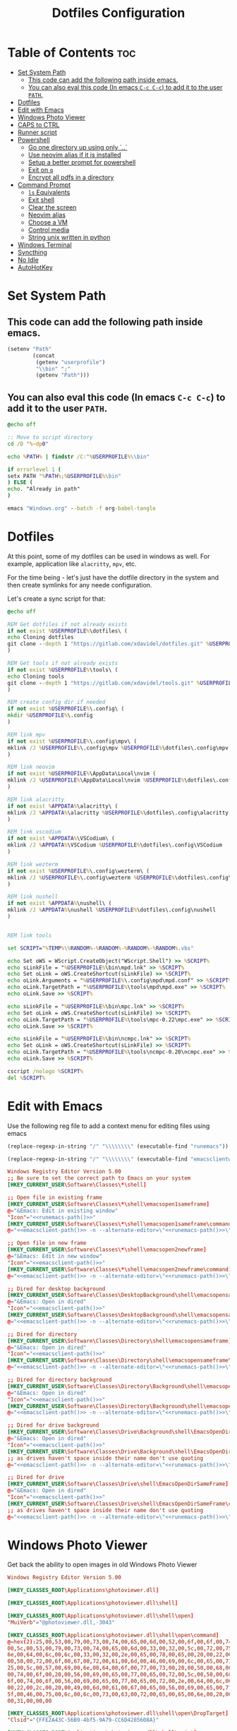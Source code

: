 #+TITLE: Dotfiles Configuration
#+PROPERTY: cache yes
#+auto_tangle: t

* Table of Contents :toc:
- [[#set-system-path][Set System Path]]
  - [[#this-code-can-add-the-following-path-inside-emacs][This code can add the following path inside emacs.]]
  - [[#you-can-also-eval-this-code-in-emacs-c-c-c-c-to-add-it-to-the-user-path][You can also eval this code (In emacs ~C-c C-c~) to add it to the user ~PATH~.]]
- [[#dotfiles][Dotfiles]]
- [[#edit-with-emacs][Edit with Emacs]]
- [[#windows-photo-viewer][Windows Photo Viewer]]
- [[#caps-to-ctrl][CAPS to CTRL]]
- [[#runner-script][Runner script]]
- [[#powershell][Powershell]]
  - [[#go-one-directory-up-using-only-][Go one directory up using only `..`]]
  - [[#use-neovim-alias-if-it-is-installed][Use neovim alias if it is installed]]
  - [[#setup-a-better-prompt-for-powershell][Setup a better prompt for powershell]]
  - [[#exit-on-q][Exit on ~q~]]
  - [[#encrypt-all-pdfs-in-a-directory][Encrypt all pdfs in a directory]]
- [[#command-prompt][Command Prompt]]
  - [[#ls-equivalents][~ls~ Equivalents]]
  - [[#exit-shell][Exit shell]]
  - [[#clear-the-screen][Clear the screen]]
  - [[#neovim-alias][Neovim alias]]
  - [[#choose-a-vm][Choose a VM]]
  - [[#control-media][Control media]]
  - [[#string-unix-written-in-python][String unix written in python]]
- [[#windows-terminal][Windows Terminal]]
- [[#syncthing][Syncthing]]
- [[#no-idle][No Idle]]
- [[#autohotkey][AutoHotKey]]

* Set System Path

** This code can add the following path inside emacs.

#+BEGIN_SRC emacs-lisp
(setenv "Path"
        (concat
         (getenv "userprofile")
         "\\bin" ";"
         (getenv "Path")))
#+END_SRC

** You can also eval this code (In emacs ~C-c C-c~) to add it to the user ~PATH~.

#+BEGIN_SRC bat :tangle "install.bat"
@echo off

:: Move to script directory
cd /D "%~dp0"

echo %PATH% | findstr /C:"%USERPROFILE%\\bin"

if errorlevel 1 (
setx PATH "%PATH%;%USERPROFILE%\bin"
) ELSE (
echo. "Already in path"
)

emacs "Windows.org" --batch -f org-babel-tangle
#+END_SRC

* Dotfiles

At this point, some of my dotfiles can be used in windows as well.
For example, application like =alacritty=, =mpv=, etc.

For the time being - let's just have the dotfile directory in the system
and then create symlinks for any neede configuration.

Let's create a sync script for that:

#+BEGIN_SRC bat :mkdirp yes :tangle (concat (getenv "USERPROFILE") "/bin/dotsync.bat")
@echo off

REM Get dotfiles if not already exists
if not exist %USERPROFILE%\dotfiles\ (
echo Cloning dotfiles
git clone --depth 1 "https://gitlab.com/xdavidel/dotfiles.git" %USERPROFILE%\dotfiles
)

REM Get tools if not already exists
if not exist %USERPROFILE%\tools\ (
echo Cloning tools
git clone --depth 1 "https://gitlab.com/xdavidel/tools.git" %USERPROFILE%\tools
)

REM create config dir if needed
if not exist %USERPROFILE%\.config\ (
mkdir %USERPROFILE%\.config
)

REM link mpv
if not exist %USERPROFILE%\.config\mpv\ (
mklink /J %USERPROFILE%\.config\mpv %USERPROFILE%\dotfiles\.config\mpv
)

REM link neovim
if not exist %USERPROFILE%\AppData\Local\nvim (
mklink /J %USERPROFILE%\AppData\Local\nvim %USERPROFILE%\dotfiles\.config\nvim
)

REM link alacritty
if not exist %APPDATA%\alacritty\ (
mklink /J %APPDATA%\alacritty %USERPROFILE%\dotfiles\.config\alacritty
)

REM link vscodium
if not exist %APPDATA%\VSCodium\ (
mklink /J %APPDATA%\VSCodium %USERPROFILE%\dotfiles\.config\VSCodium
)

REM link wezterm
if not exist %USERPROFILE%\.config\wezterm\ (
mklink /J %USERPROFILE%\.config\wezterm %USERPROFILE%\dotfiles\.config\wezterm
)

REM link nushell
if not exist %APPDATA%\nushell\ (
mklink /J %APPDATA%\nushell %USERPROFILE%\dotfiles\.config\nushell
)


REM link tools

set SCRIPT="%TEMP%\%RANDOM%-%RANDOM%-%RANDOM%-%RANDOM%.vbs"

echo Set oWS = WScript.CreateObject("WScript.Shell") >> %SCRIPT%
echo sLinkFile = "%USERPROFILE%\bin\mpd.lnk" >> %SCRIPT%
echo Set oLink = oWS.CreateShortcut(sLinkFile) >> %SCRIPT%
echo oLink.Arguments = "%USERPROFILE%\.config\mpd\mpd.conf" >> %SCRIPT%
echo oLink.TargetPath = "%USERPROFILE%\tools\mpd\mpd.exe" >> %SCRIPT%
echo oLink.Save >> %SCRIPT%

echo sLinkFile = "%USERPROFILE%\bin\mpc.lnk" >> %SCRIPT%
echo Set oLink = oWS.CreateShortcut(sLinkFile) >> %SCRIPT%
echo oLink.TargetPath = "%USERPROFILE%\tools\mpc-0.22\mpc.exe" >> %SCRIPT%
echo oLink.Save >> %SCRIPT%

echo sLinkFile = "%USERPROFILE%\bin\ncmpc.lnk" >> %SCRIPT%
echo Set oLink = oWS.CreateShortcut(sLinkFile) >> %SCRIPT%
echo oLink.TargetPath = "%USERPROFILE%\tools\ncmpc-0.20\ncmpc.exe" >> %SCRIPT%
echo oLink.Save >> %SCRIPT%

cscript /nologo %SCRIPT%
del %SCRIPT%
#+end_src


* Edit with Emacs

Use the following reg file to add a context menu for editing files
using emacs

#+NAME: runemacs-path
#+begin_src emacs-lisp :cache yes :results silent
(replace-regexp-in-string "/" "\\\\\\\\" (executable-find "runemacs"))
#+end_src

#+NAME: emacsclient-path
#+begin_src emacs-lisp :cache yes :results silent
(replace-regexp-in-string "/" "\\\\\\\\" (executable-find "emacsclientw"))
#+end_src

#+begin_src conf :mkdirp yes :noweb yes :tangle (concat (getenv "USERPROFILE") "/regs/emacs_contexts.reg")
Windows Registry Editor Version 5.00
;; Be sure to set the correct path to Emacs on your system
[HKEY_CURRENT_USER\Software\Classes\*\shell]

;; Open file in existing frame
[HKEY_CURRENT_USER\Software\Classes\*\shell\emacsopen1sameframe]
@="&Emacs: Edit in existing window"
"Icon"="<<runemacs-path()>>"
[HKEY_CURRENT_USER\Software\Classes\*\shell\emacsopen1sameframe\command]
@="<<emacsclient-path()>> -n --alternate-editor=\"<<runemacs-path()>>\" -n \"%1\""

;; Open file in new frame
[HKEY_CURRENT_USER\Software\Classes\*\shell\emacsopen2newframe]
@="&Emacs: Edit in new window"
"Icon"="<<emacsclient-path()>>"
[HKEY_CURRENT_USER\Software\Classes\*\shell\emacsopen2newframe\command]
@="<<emacsclient-path()>> -n --alternate-editor=\"<<runemacs-path()>>\" -n \"%1\""

;; Dired for desktop background
[HKEY_CURRENT_USER\Software\Classes\DesktopBackground\shell\emacsopensameframe]
@="&Emacs: Open in dired"
"Icon"="<<emacsclient-path()>>"
[HKEY_CURRENT_USER\Software\Classes\DesktopBackground\shell\emacsopensameframe\command]
@="<<emacsclient-path()>> -n --alternate-editor=\"<<runemacs-path()>>\" -n \"%v\""

;; Dired for directory
[HKEY_CURRENT_USER\Software\Classes\Directory\shell\emacsopensameframe]
@="&Emacs: Open in dired"
"Icon"="<<emacsclient-path()>>"
[HKEY_CURRENT_USER\Software\Classes\Directory\shell\emacsopensameframe\command]
@="<<emacsclient-path()>> -n --alternate-editor=\"<<runemacs-path()>>\" -n \"%V\""

;; Dired for directory background
[HKEY_CURRENT_USER\Software\Classes\Directory\Background\shell\emacsopensameframe]
@="&Emacs: Open in dired"
"Icon"="<<emacsclient-path()>>"
[HKEY_CURRENT_USER\Software\Classes\Directory\Background\shell\emacsopensameframe\command]
@="<<emacsclient-path()>> -n --alternate-editor=\"<<runemacs-path()>>\" -n \"%V\""

;; Dired for drive background
[HKEY_CURRENT_USER\Software\Classes\Drive\Background\shell\EmacsOpenDirSameFrame]
@="&Emacs: Open in dired"
"Icon"="<<emacsclient-path()>>"
[HKEY_CURRENT_USER\Software\Classes\Drive\Background\shell\EmacsOpenDirSameFrame\command]
;; as drives haven't space inside their name don't use quoting
@="<<emacsclient-path()>> -n --alternate-editor=\"<<runemacs-path()>>\" -n %L"

;; Dired for drive
[HKEY_CURRENT_USER\Software\Classes\Drive\shell\EmacsOpenDirSameFrame]
@="&Emacs: Open in dired"
"Icon"="<<emacsclient-path()>>"
[HKEY_CURRENT_USER\Software\Classes\Drive\shell\EmacsOpenDirSameFrame\command]
;; as drives haven't space inside their name don't use quoting
@="<<emacsclient-path()>> -n --alternate-editor=\"<<runemacs-path()>>\" -n \"%1\""

#+end_src

* Windows Photo Viewer

Get back the ability to open images in old Windows Photo Viewer

#+begin_src conf :mkdirp yes :noweb yes :tangle (concat (getenv "USERPROFILE") "/regs/activate_photo_viewer.reg")
Windows Registry Editor Version 5.00

[HKEY_CLASSES_ROOT\Applications\photoviewer.dll]

[HKEY_CLASSES_ROOT\Applications\photoviewer.dll\shell]

[HKEY_CLASSES_ROOT\Applications\photoviewer.dll\shell\open]
"MuiVerb"="@photoviewer.dll,-3043"

[HKEY_CLASSES_ROOT\Applications\photoviewer.dll\shell\open\command]
@=hex(2):25,00,53,00,79,00,73,00,74,00,65,00,6d,00,52,00,6f,00,6f,00,74,00,25,\
00,5c,00,53,00,79,00,73,00,74,00,65,00,6d,00,33,00,32,00,5c,00,72,00,75,00,\
6e,00,64,00,6c,00,6c,00,33,00,32,00,2e,00,65,00,78,00,65,00,20,00,22,00,25,\
00,50,00,72,00,6f,00,67,00,72,00,61,00,6d,00,46,00,69,00,6c,00,65,00,73,00,\
25,00,5c,00,57,00,69,00,6e,00,64,00,6f,00,77,00,73,00,20,00,50,00,68,00,6f,\
00,74,00,6f,00,20,00,56,00,69,00,65,00,77,00,65,00,72,00,5c,00,50,00,68,00,\
6f,00,74,00,6f,00,56,00,69,00,65,00,77,00,65,00,72,00,2e,00,64,00,6c,00,6c,\
00,22,00,2c,00,20,00,49,00,6d,00,61,00,67,00,65,00,56,00,69,00,65,00,77,00,\
5f,00,46,00,75,00,6c,00,6c,00,73,00,63,00,72,00,65,00,65,00,6e,00,20,00,25,\
00,31,00,00,00

[HKEY_CLASSES_ROOT\Applications\photoviewer.dll\shell\open\DropTarget]
"Clsid"="{FFE2A43C-56B9-4bf5-9A79-CC6D4285608A}"

[HKEY_CLASSES_ROOT\Applications\photoviewer.dll\shell\print]

[HKEY_CLASSES_ROOT\Applications\photoviewer.dll\shell\print\command]
@=hex(2):25,00,53,00,79,00,73,00,74,00,65,00,6d,00,52,00,6f,00,6f,00,74,00,25,\
00,5c,00,53,00,79,00,73,00,74,00,65,00,6d,00,33,00,32,00,5c,00,72,00,75,00,\
6e,00,64,00,6c,00,6c,00,33,00,32,00,2e,00,65,00,78,00,65,00,20,00,22,00,25,\
00,50,00,72,00,6f,00,67,00,72,00,61,00,6d,00,46,00,69,00,6c,00,65,00,73,00,\
25,00,5c,00,57,00,69,00,6e,00,64,00,6f,00,77,00,73,00,20,00,50,00,68,00,6f,\
00,74,00,6f,00,20,00,56,00,69,00,65,00,77,00,65,00,72,00,5c,00,50,00,68,00,\
6f,00,74,00,6f,00,56,00,69,00,65,00,77,00,65,00,72,00,2e,00,64,00,6c,00,6c,\
00,22,00,2c,00,20,00,49,00,6d,00,61,00,67,00,65,00,56,00,69,00,65,00,77,00,\
5f,00,46,00,75,00,6c,00,6c,00,73,00,63,00,72,00,65,00,65,00,6e,00,20,00,25,\
00,31,00,00,00

[HKEY_CLASSES_ROOT\Applications\photoviewer.dll\shell\print\DropTarget]
"Clsid"="{60fd46de-f830-4894-a628-6fa81bc0190d}"
#+end_src

* CAPS to CTRL

Using this reg we can convert CapsLock to act as Ctrl key

#+begin_src conf :mkdirp yes :noweb yes :tangle (concat (getenv "USERPROFILE") "/regs/caps2ctrl.reg")
Windows Registry Editor Version 5.00
[HKEY_CURRENT_USER\Keyboard Layout]
"Scancode Map"=hex:00,00,00,00,00,00,00,00,02,00,00,00,1d,00,3a,00,00,00,00,00
#+end_src

* Runner script

One annoying thing in windows is it habit of opening a terminal
for running shell scripts. Running them via this vbs script
prevents that

#+BEGIN_SRC vbs :mkdirp yes :tangle (concat (getenv "USERPROFILE") "/bin/runner.vbs")
Set args = WScript.Arguments

if args.Count = 0 then
    WScript.Echo "Missing arguments"
    WScript.Quit 1
else
    Set oShell = CreateObject ("Wscript.Shell")
    oShell.Run args.Item(0), 0, false
end if
#+end_src

* Powershell
** Go one directory up using only `..`

#+BEGIN_SRC powershell :mkdirp yes :tangle (concat (getenv "USERPROFILE") "/Documents/WindowsPowerShell/Microsoft.PowerShell_profile.ps1")
function .. {
    cd ..
}
#+END_SRC

** Use neovim alias if it is installed

#+BEGIN_SRC powershell :mkdirp yes :tangle (concat (getenv "USERPROFILE") "/Documents/WindowsPowerShell/Microsoft.PowerShell_profile.ps1")
function vi {
    if ((Get-Command nvim -ErrorAction SilentlyContinue) -eq $null)
    {
        Write-Host "neovim is not installed"
        return
    }
    nvim $Args
}

function vv {
    if ((Get-Command nvim -ErrorAction SilentlyContinue) -eq $null)
    {
        Write-Host "neovim is not installed"
        return
    }
    nvim $Args
}
#+END_SRC

** Setup a better prompt for powershell

#+BEGIN_SRC powershell :mkdirp yes :tangle (concat (getenv "USERPROFILE") "/Documents/WindowsPowerShell/Microsoft.PowerShell_profile.ps1")
function prompt {
    Write-Host -NoNewline "[" -ForegroundColor Red
    Write-Host -NoNewline $env:UserName -ForegroundColor Yellow
    Write-Host -NoNewline "@" -ForegroundColor Green
    Write-Host -NoNewline $env:computername -ForegroundColor Cyan
    Write-Host -NoNewline "] " -ForegroundColor Red
    Write-Host $ExecutionContext.SessionState.Path.CurrentLocation -ForegroundColor Magenta
    "$('PS>' * ($nestedPromptLevel + 1)) "
}
#+END_SRC

** Exit on ~q~

#+BEGIN_SRC powershell :mkdirp yes :tangle (concat (getenv "USERPROFILE") "/Documents/WindowsPowerShell/Microsoft.PowerShell_profile.ps1")
function q {
    exit 0
}
#+END_SRC

** Encrypt all pdfs in a directory

#+BEGIN_SRC powershell :mkdirp yes :tangle (concat (getenv "USERPROFILE") "/bin/encrypt_pdfs.ps1")
$pass = Read-Host -Prompt "Enter password"

$enc_dir = New-Item -ItemType "directory" -Path $args -Name "enc" -Force

get-childitem $args -recurse | where {$_.extension -eq ".pdf"} | % {
     Write-Host Encrypting $_.FullName

     $output_name = $enc_dir.FullName + "/" + $_.Name


     pdftk $_.FullName output $output_name user_pw $pass
}
#+END_SRC
* Command Prompt

We can use scripts to create simple and relativly fast apps, aliases and functions
In order for that to work we need to add the tangled directory to the ~PATH~.

** ~ls~ Equivalents

Show files and folders as close as I could to the unix way

#+BEGIN_SRC bat :mkdirp yes :tangle (concat (getenv "USERPROFILE") "/bin/ls.bat")
@echo off
dir /D
#+end_src

#+BEGIN_SRC bat :mkdirp yes :tangle (concat (getenv "USERPROFILE") "/bin/l.bat")
@echo off
dir
#+end_src

#+BEGIN_SRC bat :mkdirp yes :tangle (concat (getenv "USERPROFILE") "/bin/ll.bat")
@echo off
dir /A
#+end_src

#+BEGIN_SRC bat :mkdirp yes :tangle (concat (getenv "USERPROFILE") "/bin/la.bat")
@echo off
dir /W
#+end_src

** Exit shell

#+BEGIN_SRC bat :mkdirp yes :tangle (concat (getenv "USERPROFILE") "/bin/q.bat")
@echo off
exit
#+end_src

** Clear the screen

#+BEGIN_SRC bat :mkdirp yes :tangle (concat (getenv "USERPROFILE") "/bin/clear.bat")
@echo off
cls
#+end_src

** Neovim alias

#+BEGIN_SRC bat :mkdirp yes :tangle (concat (getenv "USERPROFILE") "/bin/vv.bat")
@echo off
nvim %*
#+end_src

#+BEGIN_SRC bat :mkdirp yes :tangle (concat (getenv "USERPROFILE") "/bin/vi.bat")
@echo off
nvim %*
#+end_src

** Choose a VM

A trriger script the uses a powershell one

#+BEGIN_SRC bat :mkdirp yes :tangle (concat (getenv "USERPROFILE") "/bin/vboxs.bat")
powershell -nologo -executionpolicy bypass -File "%~dp0\vboxes.ps1"
#+end_src

This script is using ~VirtualBox~ cli to list availavle VMs and present the user with a choice to run one

#+BEGIN_SRC powershell :mkdirp yes :tangle (concat (getenv "USERPROFILE") "/bin/vboxs.ps1")
# Commands and parameters
$cmd = 'C:\Program Files\Oracle\VirtualBox\VBoxManage.exe'
$listprm = 'list vms'
$runvm = 'startvm'

# List all VMs
$chosen = Invoke-Expression "& '$cmd' $listprm" | ConvertFrom-String -PropertyNames VirtualMachineName,Hash -Delimiter " " | Out-GridView -OutputMode "Single"

# Safeguard
if ($chosen -Eq $null) {exit}

# Run selected machine
Invoke-Expression "& '$cmd' $runvm $chosen.VirtualMachineName"
powershell -nologo -executionpolicy bypass -File "%~dp0\vboxes.ps1"
#+end_src

#+BEGIN_SRC powershell :mkdirp yes :tangle (concat (getenv "USERPROFILE") "/bin/mounter.ps1")
$chosen=Get-Disk | ForEach-Object {
    $diskprt = Get-Partition -DiskNumber $_.DiskNumber | Select-Object -Property PartitionNumber,Size,Type,DriveLetter
    $diskprt | Add-Member -Name 'DiskName' -MemberType NoteProperty -Value $_.FriendlyName
    $diskprt | Add-Member -Name 'DiskNumber' -MemberType NoteProperty -Value $_.DiskNumber
    $diskprt | Add-Member -Name 'DiskSize' -MemberType NoteProperty -Value $_.Size
    $diskprt | Add-Member -Name 'PartitionTable' -MemberType NoteProperty -Value $_.PartitionStyle

    echo $diskprt

} | Select-Object -Property DiskNumber,DiskName,DiskSize,PartitionNumber,DriveLetter,Type,Size,PartitionTable |
  Out-GridView -OutputMode "Single"

# Safeguard
if ($chosen -Eq $null) {exit}
if ($chosen.DriveLetter) { echo "Hey! This partition is already mounted."; exit}
if ($chosen.Type -contains "Unknown") { echo "Sorry, This partition has an unknown type."; exit}

# Shoose available mounting drive letter
$mnt=echo "D" "E" "F" "G" "H" "I" "J" "K" "L" "M" "P" "Q" "R" "S" "T" "U" "V" "W" "X" "Y" "Z" |
  Where-Object -FilterScript { ( $_ -NotIn ((Get-PSDrive).Name -match '^[a-z]$')) } |
  Out-GridView -OutputMode "Single"


# Safeguard
if ($mnt -Eq $null) {exit}

# mount the selected partition to the selected drive letter
Get-Partition -DiskNumber $chosen.DiskNumber | Where-Object -FilterScript { ($_.PartitionNumber -Eq $chosen.PartitionNumber) } | Set-Partition -NewDriveLetter $mnt
#+end_src

** Control media

This script is being used to control the media using ~mpc~ with special keys:
The program ~mpc~ needs to be in the system / user ~PATH~.

| Key | Description                       |
|-----+-----------------------------------|
| t   | Toggle Music on / off             |
| n   | Next song in the playlist         |
| p   | Previus song in the playlist      |
| f   | Seek forward in the curernt song  |
| b   | Seek backward in the current song |

#+BEGIN_SRC bat :mkdirp yes :tangle (concat (getenv "USERPROFILE") "/bin/mediactrl.bat")
@echo off

IF "%1%"=="t" (
mpc.lnk toggle
)

IF "%1%"=="n" (
mpc.lnk next
)

IF "%1%"=="p" (
mpc.lnk prev
)

IF "%1%"=="f" (
mpc.lnk seek +10
)

IF "%1%"=="b" (
mpc.lnk seek -10
)
#+end_src

** String unix written in python

#+BEGIN_SRC python :mkdirp yes :tangle (concat (getenv "USERPROFILE") "/bin/strings.py")
#!/usr/bin/env python

  ##########################################################################################################
  ##
  ## Like steroids for your strings!
  ##
  ## Original idea: @williballenthin
  ## Original link: https://gist.github.com/williballenthin/8e3913358a7996eab9b96bd57fc59df2
  ##
  ## Lipstick and rouge by: @herrcore
  ##########################################################################################################

  import sys
  import re
  import argparse
  from collections import namedtuple


  ASCII_BYTE = " !\"#\$%&\'\(\)\*\+,-\./0123456789:;<=>\?@ABCDEFGHIJKLMNOPQRSTUVWXYZ\[\]\^_`abcdefghijklmnopqrstuvwxyz\{\|\}\\\~\t"


  String = namedtuple("String", ["s", "offset"])


  def ascii_strings(buf, n=4):
      reg = "([%s]{%d,})" % (ASCII_BYTE, n)
      ascii_re = re.compile(reg)
      for match in ascii_re.finditer(buf):
    yield String(match.group().decode("ascii"), match.start())

  def unicode_strings(buf, n=4):
      reg = b"((?:[%s]\x00){%d,})" % (ASCII_BYTE, n)
      uni_re = re.compile(reg)
      for match in uni_re.finditer(buf):
    try:
        yield String(match.group().decode("utf-16"), match.start())
    except UnicodeDecodeError:
        pass


  def main():
      parser = argparse.ArgumentParser(description="Extract strings.")
      parser.add_argument("infile", help="File to extract from.")
      parser.add_argument('-a','--ascii',dest="ascii_only",action='store_true',default=False,help="Only extract ascii strings.")
      parser.add_argument('-u','--unicode',dest="unicode_only",action='store_true',default=False,help="Only extract unicode strings.")
      parser.add_argument('-o','--offset',dest="set_offset",action='store_true',default=False,help="Include string offset.")
      parser.add_argument('--size', type=int, dest="string_size",help="Set minumum length of string to extract. Default: 4")
      args = parser.parse_args()

      with open(args.infile, 'rb') as f:
    b = f.read()

      #setup the min string size
      if args.string_size == None:
    string_size = 4;
      else:
    string_size = args.string_size

      #should we print the string offset
      if args.set_offset:
    if args.ascii_only:
        for s in ascii_strings(b,n=string_size):
      print('0x{:x}: {:s}'.format(s.offset, s.s))
    elif args.unicode_only:
        for s in unicode_strings(b,n=string_size):
      print('0x{:x}: {:s}'.format(s.offset, s.s))
    else:
        for s in ascii_strings(b,n=string_size):
      print('0x{:x}: {:s}'.format(s.offset, s.s))

        for s in unicode_strings(b,n=string_size):
      print('0x{:x}: {:s}'.format(s.offset, s.s))
      else:
    if args.ascii_only:
        for s in ascii_strings(b,n=string_size):
      print('{:s}'.format(s.s))
    elif args.unicode_only:
        for s in unicode_strings(b,n=string_size):
      print('{:s}'.format(s.s))
    else:
        for s in ascii_strings(b,n=string_size):
      print('{:s}'.format(s.s))

        for s in unicode_strings(b,n=string_size):
      print('{:s}'.format(s.s))


  if __name__ == '__main__':
      main()
#+end_src

* Windows Terminal

Here are some windows terminal configurations

#+BEGIN_SRC json :mkdirp yes :tangle (concat (getenv "LOCALAPPDATA") "/Microsoft/Windows Terminal/settings.json")
// This file was initially generated by Windows Terminal (Unpackaged) 1.10.210928004-release1.10
// It should still be usable in newer versions, but newer versions might have additional
// settings, help text, or changes that you will not see unless you clear this file
// and let us generate a new one for you.


// To view the default settings, hold "alt" while clicking on the "Settings" button.
// For documentation on these settings, see: https://aka.ms/terminal-documentation
{
    "$schema": "https://aka.ms/terminal-profiles-schema",

    "defaultProfile": "{61c54bbd-c2c6-5271-96e7-009a87ff44bf}",

    // You can add more global application settings here.
    // To learn more about global settings, visit https://aka.ms/terminal-global-settings

    // If enabled, selections are automatically copied to your clipboard.
    "copyOnSelect": false,

    // If enabled, formatted data is also copied to your clipboard
    "copyFormatting": false,

    // A profile specifies a command to execute paired with information about how it should look and feel.
    // Each one of them will appear in the 'New Tab' dropdown,
    //   and can be invoked from the commandline with `wt.exe -p xxx`
    // To learn more about profiles, visit https://aka.ms/terminal-profile-settings
    "profiles":
    {
        "defaults":
        {
            // Put settings here that you want to apply to all profiles.
        },
        "list":
        [
            {
                // Make changes here to the powershell.exe profile.
                "guid": "{61c54bbd-c2c6-5271-96e7-009a87ff44bf}",
                "name": "Windows PowerShell",
                "commandline": "powershell.exe",
                "hidden": false
            },
            {
                // Make changes here to the cmd.exe profile.
                "guid": "{0caa0dad-35be-5f56-a8ff-afceeeaa6101}",
                "name": "Command Prompt",
                "commandline": "cmd.exe",
                "hidden": false
            },
            {
                "guid": "{2c4de342-38b7-51cf-b940-2309a097f518}",
                "name": "Ubuntu",
                "source": "Windows.Terminal.Wsl"
            },
            {
                "guid": "{b453ae62-4e3d-5e58-b989-0a998ec441b8}",
                "name": "Azure Cloud Shell",
                "source": "Windows.Terminal.Azure"
            }
        ]
    },

    // Add custom color schemes to this array.
    // To learn more about color schemes, visit https://aka.ms/terminal-color-schemes
    "schemes": [],

    // Add custom actions and keybindings to this array.
    // To unbind a key combination from your defaults.json, set the command to "unbound".
    // To learn more about actions and keybindings, visit https://aka.ms/terminal-keybindings
    "actions":
    [
        // Copy and paste are bound to Ctrl+Shift+C and Ctrl+Shift+V in your defaults.json.
        // These two lines additionally bind them to Ctrl+C and Ctrl+V.
        // To learn more about selection, visit https://aka.ms/terminal-selection
        { "command": {"action": "copy", "singleLine": false }, "keys": "ctrl+alt+c" },
        { "command": "paste", "keys": "ctrl+alt+v" },

        // Press Ctrl+Shift+F to open the search box
        { "command": "find", "keys": "ctrl+shift+f" },

        // Press Alt+Shift+D to open a new pane.
        // - "split": "auto" makes this pane open in the direction that provides the most surface area.
        // - "splitMode": "duplicate" makes the new pane use the focused pane's profile.
        // To learn more about panes, visit https://aka.ms/terminal-panes
        { "command": { "action": "splitPane", "split": "auto", "splitMode": "duplicate" }, "keys": "alt+shift+d" }
    ]
}
#+end_src

* Syncthing

If we want to use syncthing in windows it is recommanded to auto run it
at system startup. We can call via the startup folder by creating a
a startup script for it

#+BEGIN_SRC bat :tangle (concat (getenv "USERPROFILE") "/AppData/Roaming/Microsoft/Windows/Start Menu/Programs/Startup/syncthing_start.bat")
syncthing -no-console -no-browser
#+END_SRC

* MPD

** Get user directory

#+NAME: mpd-config
#+BEGIN_SRC emacs-lisp
(print (expand-file-name (concat (getenv "USERPROFILE") "/.config/mpd")))
#+END_SRC

** Create config file

#+BEGIN_SRC conf :mkdirp yes :tangle (concat (getenv "USERPROFILE") "/.config/mpd/mpd.conf") :noweb yes
# db_file            "<<mpd-config()>>/database"
log_file           "<<mpd-config()>>/log"
music_directory    "d:/Music"
playlist_directory "<<mpd-config()>>/playlists"
pid_file           "<<mpd-config()>>/pid"
state_file         "<<mpd-config()>>/state"
sticker_file       "<<mpd-config()>>/sticker.sql"

auto_update "yes"

bind_to_address "127.0.0.1"
port "6600"
restore_paused "yes"
max_output_buffer_size "16384"

database {
    plugin "simple"
    path   "<<mpd-config()>>/database/database"
}

# QOBUZ input plugin
input {
        enabled    "no"
        plugin     "qobuz"
#        app_id     "ID"
#        app_secret "SECRET"
#        username   "USERNAME"
#        password   "PASSWORD"
#        format_id  "N"
}

# TIDAL input plugin
input {
        enabled      "no"
        plugin       "tidal"
#        token        "TOKEN"
#        username     "USERNAME"
#        password     "PASSWORD"
#        audioquality "Q"
}

# Decoder #####################################################################
#

decoder {
        plugin                  "hybrid_dsd"
        enabled                 "no"
#       gapless                 "no"
}
#+END_SRC

** Create playlist directory

#+BEGIN_SRC markdown :mkdirp yes :tangle (concat (getenv "USERPROFILE") "/.config/mpd/playlists/README.md")
# Playlist Folder
Needed For saving playlists
#+END_SRC


** Create database directory

#+BEGIN_SRC markdown :mkdirp yes :tangle (concat (getenv "USERPROFILE") "/.config/mpd/database/README.md")
# Database Folder
Needed For creating databases
#+END_SRC


* No Idle

This script is a hack to keep windows from entering sleep, screensaver
or other mode when detecting idle mode.

#+begin_src vbs
Dim objResult
Dim fin : fin = 12 * 60

Set objShell = Wscript.CreateObject("Wscript.shell")

For i=0 to fin Step 1
  Wscript.Sleep(60000)
  objResult = objShell.sendkeys("{NUMLOCK}{NUMLOCK}")
Next
#+end_src

* AutoHotKey
*** Header Info

Autohotkey use the following symbols to bind action keys:

| Symbol  | Key   |
| ------- | ----- |
| #       | Super |
| ^       | Ctrl  |
| !       | Alt   |
| +       | Shift |

*** Header Recommendation

#+BEGIN_SRC ahk :tangle (concat (getenv "USERPROFILE") "/AppData/Roaming/Microsoft/Windows/Start Menu/Programs/Startup/keys.ahk")
  #NoEnv ; Recommended for performance and compatibility with future AutoHotkey releases.
  ; #Warn  ; Enable warnings to assist with detecting common errors.
  SendMode Input  ; Recommended for new scripts due to its superior speed and reliability.
  SetWorkingDir %A_ScriptDir%  ; Ensures a consistent starting directory.
  setTitleMatchMode, 2 ; set title match mode to "contains"

  #SingleInstance force
#+END_SRC

*** Helpers

#+BEGIN_SRC ahk :tangle (concat (getenv "USERPROFILE") "/AppData/Roaming/Microsoft/Windows/Start Menu/Programs/Startup/keys.ahk")
  ; Check if process is running
  ProcessExist(Name) {
    Process,Exist,%Name%
    return Errorlevel
  }

  ; This Function activate a program if already running.
  ; Else, it open a new instance of the program
  ActivateOrOpen(window, program) {
    ; check if window exists
    if WinExist(window) {
      WinActivate  ; Uses the last found window.
    }
    else {
      ; else start requested program
      Run cmd /c "start ^"^" ^"%program%^"",, Hide ;use cmd in hidden mode to launch requested program
      WinWait, %window%,,5		; wait up to 5 seconds for window to exist
      IfWinNotActive, %window%, , WinActivate, %window%
      {
        WinActivate  ; Uses the last found window.
      }
    }
    return
  }


  ; This function examines the registry to build an accurate list of the current virtual desktops and which one we're currently on.
  ; Current desktop UUID appears to be in HKEY_CURRENT_USER\SOFTWARE\Microsoft\Windows\CurrentVersion\Explorer\SessionInfo\1\VirtualDesktops
  ; List of desktops appears to be in HKEY_CURRENT_USER\SOFTWARE\Microsoft\Windows\CurrentVersion\Explorer\VirtualDesktops

  mapDesktopsFromRegistry() {
    global CurrentDesktop, DesktopCount
    ; Get the current desktop UUID. Length should be 32 always, but there's no guarantee this couldn't change in a later Windows release so we check.
    IdLength := 32
    SessionId := getSessionId()
    if (SessionId) {
      RegRead, CurrentDesktopId, HKEY_CURRENT_USER\SOFTWARE\Microsoft\Windows\CurrentVersion\Explorer\SessionInfo\%SessionId%\VirtualDesktops, CurrentVirtualDesktop
      if (CurrentDesktopId) {
        IdLength := StrLen(CurrentDesktopId)
      }
    }
    ; Get a list of the UUIDs for all virtual desktops on the system
    RegRead, DesktopList, HKEY_CURRENT_USER, SOFTWARE\Microsoft\Windows\CurrentVersion\Explorer\VirtualDesktops, VirtualDesktopIDs
    if (DesktopList) {
      DesktopListLength := StrLen(DesktopList)
      ; Figure out how many virtual desktops there are
      DesktopCount := DesktopListLength / IdLength
    }
    else {
      DesktopCount := 1
    }
    ; Parse the REG_DATA string that stores the array of UUID's for virtual desktops in the registry.
    i := 0
    while (CurrentDesktopId and i < DesktopCount) {
      StartPos := (i * IdLength) + 1
      DesktopIter := SubStr(DesktopList, StartPos, IdLength)
      OutputDebug, The iterator is pointing at %DesktopIter% and count is %i%.
      ; Break out if we find a match in the list. If we didn't find anything, keep the
      ; old guess and pray we're still correct :-D.
      if (DesktopIter = CurrentDesktopId) {
        CurrentDesktop := i + 1
        OutputDebug, Current desktop number is %CurrentDesktop% with an ID of %DesktopIter%.
        break
      }
      i++
    }
  }
  ;
  ; This functions finds out ID of current session.
  ;
  getSessionId()
  {
    ProcessId := DllCall("GetCurrentProcessId", "UInt")
    if ErrorLevel {
      OutputDebug, Error getting current process id: %ErrorLevel%
      return
    }
    OutputDebug, Current Process Id: %ProcessId%
    DllCall("ProcessIdToSessionId", "UInt", ProcessId, "UInt*", SessionId)
    if ErrorLevel {
      OutputDebug, Error getting session id: %ErrorLevel%
      return
    }
    OutputDebug, Current Session Id: %SessionId%
    return SessionId
  }
  ;
  ; This function switches to the desktop number provided.
  ;
  switchDesktopByNumber(targetDesktop)
  {
    global CurrentDesktop, DesktopCount
    ; Re-generate the list of desktops and where we fit in that. We do this because
    ; the user may have switched desktops via some other means than the script.
    mapDesktopsFromRegistry()
    ; Don't attempt to switch to an invalid desktop
    if (targetDesktop > DesktopCount || targetDesktop < 1) {
      OutputDebug, [invalid] target: %targetDesktop% current: %CurrentDesktop%
      return
    }
    ; Go right until we reach the desktop we want
    while(CurrentDesktop < targetDesktop) {
      Send ^#{Right}
      CurrentDesktop++
      OutputDebug, [right] target: %targetDesktop% current: %CurrentDesktop%
    }
    ; Go left until we reach the desktop we want
    while(CurrentDesktop > targetDesktop) {
      Send ^#{Left}
      CurrentDesktop--
      OutputDebug, [left] target: %targetDesktop% current: %CurrentDesktop%
    }
  }
  ;
  ; This function switches to the desktop number provided.
  ;
  moveToDesktopNumber(targetDesktop)
  {
    global CurrentDesktop, DesktopCount, MoveWindowToDesktopNumberProc
    ; Re-generate the list of desktops and where we fit in that. We do this because
    ; the user may have switched desktops via some other means than the script.
    mapDesktopsFromRegistry()
    ; Don't attempt to switch to an invalid desktop
    if (targetDesktop > DesktopCount || targetDesktop < 1) {
      OutputDebug, [invalid] target: %targetDesktop% current: %CurrentDesktop%
      return
    }
    WinGet, activeHwnd, ID, A

    hVirtualDesktopAccessor := DllCall("LoadLibrary", "Str", "c:\tools\keys\VirtualDesktopAccessor.dll", "Ptr")
    MoveWindowToDesktopNumberProc := DllCall("GetProcAddress", Ptr, hVirtualDesktopAccessor, AStr, "MoveWindowToDesktopNumber", "Ptr")
    DllCall(MoveWindowToDesktopNumberProc, UInt, activeHwnd, UInt, targetDesktop -1)
    DllCall("FreeLibrary", "Ptr", hVirtualDesktopAccessor)
  }
  ;
  ; This function creates a new virtual desktop and switches to it
  ;
  createVirtualDesktop()
  {
    global CurrentDesktop, DesktopCount
    Send, #^d
    DesktopCount++
    CurrentDesktop = %DesktopCount%
    OutputDebug, [create] desktops: %DesktopCount% current: %CurrentDesktop%
  }
  ;
  ; This function deletes the current virtual desktop
  ;
  deleteVirtualDesktop()
  {
    global CurrentDesktop, DesktopCount
    Send, #^{F4}
    DesktopCount--
    CurrentDesktop--
    OutputDebug, [delete] desktops: %DesktopCount% current: %CurrentDesktop%
  }
#+END_SRC

*** Move active window by 100 pixels

#+BEGIN_SRC ahk :tangle (concat (getenv "USERPROFILE") "/AppData/Roaming/Microsoft/Windows/Start Menu/Programs/Startup/keys.ahk")
; move active window 100 pixels right
#!l::
wingetpos x,y,w,h,A          ; get coordinates of the active window
x += 100			         ; add 100 to the x coordinate
winmove, A,,%x%,%y%,%w%,%h%  ; make the active window use the new coordinates
return				         ; finish

; move active window 100 pixels left
#!h::
wingetpos x,y,w,h,A
x -= 100
winmove, A,,%x%,%y%,%w%,%h%
return

; move active window 100 pixels up
#!k::
wingetpos x,y,w,h,A
y -= 100
winmove, A,,%x%,%y%,%w%,%h%
return

; move active window 100 pixels down
#!j::
wingetpos x,y,w,h,A
y += 100
winmove, A,,%x%,%y%,%w%,%h%
return
#+END_SRC

*** Resize active windows by 50 pixels

#+BEGIN_SRC ahk :tangle (concat (getenv "USERPROFILE") "/AppData/Roaming/Microsoft/Windows/Start Menu/Programs/Startup/keys.ahk")
; resize active window +50 pixels right
#!right::
wingetpos x,y,w,h,A
w += 50
winmove, A,,%x%,%y%,%w%,%h%
return

; resize active window -50 pixels right
#!left::
wingetpos x,y,w,h,A
w -= 50
winmove, A,,%x%,%y%,%w%,%h%
return

; resize active window +50 pixels down
#!down::
wingetpos x,y,w,h,A
h += 50
winmove, A,,%x%,%y%,%w%,%h%
return

; resize active window -50 pixels down
#!up::
wingetpos x,y,w,h,A
h -= 50
winmove, A,,%x%,%y%,%w%,%h%
return
#+END_SRC

*** Media Control

Control music and volume using the following bindings:

| Key Combination | Action            |
| --------------- | ------------      |
| Super + P       | Pause / Play      |
| Super + .       | Next Song         |
| Super + ,       | Prev Song         |
| Super + [       | Fast Backward     |
| Super + ]       | Fast Forward      |
| Super + =       | Volume Up         |
| Super + -       | Volume Down       |
| Super + m       | Open Media Player |
| Super + M       | Mute              |

#+BEGIN_SRC ahk :tangle (concat (getenv "USERPROFILE") "/AppData/Roaming/Microsoft/Windows/Start Menu/Programs/Startup/keys.ahk")
; Toggle music play/pause
#p::
Run, cmd /c "mediactrl t",,Hide
return

; Next song
#.::
Run, cmd /c "mediactrl n",,Hide
return

; Previus song
#,::
Run, cmd /c "mediactrl p",,Hide
return

; Backward song
#[::
Run, cmd /c "mediactrl b",,Hide
return

; Forward song
#]::
Run, cmd /c "mediactrl f",,Hide
return

; Volume Up
#=::
Send, {Volume_Up}
return

; Volume Down
#-::
Send, {Volume_Down}
return

; Volume Mute
,#+m::
Send, {Volume_Mute}
return

; Audio Media Player
#m::
If !ProcessExist("mpd.exe")
  Run, mpd,,Hide
Run, cmd /C "ncmpc.lnk"
return
#+END_SRC

*** Open Programs

#+BEGIN_SRC ahk :tangle (concat (getenv "USERPROFILE") "/AppData/Roaming/Microsoft/Windows/Start Menu/Programs/Startup/keys.ahk")
; Python shell
#a::
Run, cmd /C python
return

; Web Browser
#w::
ActivateOrOpen("- Brave", "brave.exe")
return

; Command Prompt
#Enter::
Run, cmd /K cd /
return

; Wsl prompt
,#+Enter::
Run, wsl.exe
return

; Choose Virtualbox VM
#F8::
Run, vboxes,,Hide
return

; Disk Mounter
#F9::
Run, powershell mounter.ps1,,Hide
return

#+END_SRC

*** Toggle Window Transparentcy

You can toggle the active window transparentcy using ~Super + Ctrl + End~

#+BEGIN_SRC ahk :tangle (concat (getenv "USERPROFILE") "/AppData/Roaming/Microsoft/Windows/Start Menu/Programs/Startup/keys.ahk")
  ,#+End::
  WinGet, currentTransparency, Transparent, A
  if (currentTransparency = OFF)
  {
    WinSet, Transparent, 235, A
  }
  else
  {
    WinSet, Transparent, OFF, A
  }
  return
#+END_SRC

*** Toggle Hidden Files

Use ~Super + h~ to toggle hidden files

#+BEGIN_SRC ahk :tangle (concat (getenv "USERPROFILE") "/AppData/Roaming/Microsoft/Windows/Start Menu/Programs/Startup/keys.ahk")
  #h::
  RegRead, HiddenFiles_Status, HKEY_CURRENT_USER, Software\Microsoft\Windows\CurrentVersion\Explorer\Advanced, Hidden
  If HiddenFiles_Status = 2
    RegWrite, REG_DWORD, HKEY_CURRENT_USER, Software\Microsoft\Windows\CurrentVersion\Explorer\Advanced, Hidden, 1
  Else
    RegWrite, REG_DWORD, HKEY_CURRENT_USER, Software\Microsoft\Windows\CurrentVersion\Explorer\Advanced, Hidden, 2
  ;refresh Desktop/folder windows
  DetectHiddenWindows, On
  GroupAdd, vGroupFolder, ahk_class CabinetWClass
  GroupAdd, vGroupFolder, ahk_class ExploreWClass
  PostMessage, 0x111, 28931, , SHELLDLL_DefView1, ahk_class Progman
  WinGet, vWinList, List, ahk_group vGroupFolder
  Loop, %vWinList%
    PostMessage, 0x111, 41504, , ShellTabWindowClass1, % "ahk_id " vWinList%A_Index%
  ;PostMessage, 0x111, 28931, , SHELLDLL_DefView1, % "ahk_id " vWinList%A_Index% ;also works
  Return
#+END_SRC

*** Close Windows

Close the active window with ~Super + q~. Force close any window with ~Super + Q~.

#+BEGIN_SRC ahk :tangle (concat (getenv "USERPROFILE") "/AppData/Roaming/Microsoft/Windows/Start Menu/Programs/Startup/keys.ahk")
  #q::
  WinGetTitle, Title, A
  PostMessage, 0x112, 0xF060,,, %Title%
  return

,#+q::
WinKill, A
return
#+END_SRC

*** Reload AutoHotkey Configuration

#+BEGIN_SRC ahk :tangle (concat (getenv "USERPROFILE") "/AppData/Roaming/Microsoft/Windows/Start Menu/Programs/Startup/keys.ahk")
  #F2::Reload
  return
#+END_SRC
*** Switch Workspaces

Switch between workspaces using ~Super + <NUMBER>~

#+BEGIN_SRC ahk :tangle (concat (getenv "USERPROFILE") "/AppData/Roaming/Microsoft/Windows/Start Menu/Programs/Startup/keys.ahk")

; Globals
DesktopCount = 2 ; Windows starts with 2 desktops at boot
CurrentDesktop = 1 ; Desktop count is 1-indexed (Microsoft numbers them this way)

; Main
SetKeyDelay, 75
mapDesktopsFromRegistry()
OutputDebug, [loading] desktops: %DesktopCount% current: %CurrentDesktop%
; User config!
; This section binds the key combo to the switch/create/delete actions
#1::switchDesktopByNumber(1)
#2::switchDesktopByNumber(2)
#3::switchDesktopByNumber(3)
#4::switchDesktopByNumber(4)
#5::switchDesktopByNumber(5)
#6::switchDesktopByNumber(6)
#7::switchDesktopByNumber(7)
#8::switchDesktopByNumber(8)
#9::switchDesktopByNumber(9)

,#+1::moveToDesktopNumber(1)
,#+2::moveToDesktopNumber(2)
,#+3::moveToDesktopNumber(3)
,#+4::moveToDesktopNumber(4)
,#+5::moveToDesktopNumber(5)
,#+6::moveToDesktopNumber(6)
,#+7::moveToDesktopNumber(7)
,#+8::moveToDesktopNumber(8)
,#+9::moveToDesktopNumber(9)

^2::moveToDesktopNumber(2)

^!c::createVirtualDesktop()
^!d::deleteVirtualDesktop()
#+END_SRC
